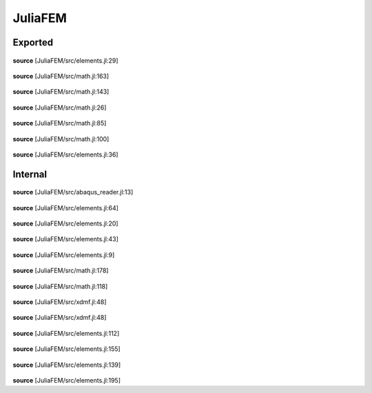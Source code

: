 JuliaFEM
========

Exported
--------

 .. function:: get_coordinates(el::JuliaFEM.Element)

**source**
[JuliaFEM/src/elements.jl:29]

 .. function:: integrate(f::Function)

**source**
[JuliaFEM/src/math.jl:163]

 .. function:: integrate(f::Function,  el::JuliaFEM.Element)

    Integrate f over element using Gaussian quadrature rules.

    :param el: Element
    :param f: Function
**source**
[JuliaFEM/src/math.jl:143]

 .. function:: interpolate(field::Float64,  basis::Function,  ip::Array{Float64, 1})

    Interpolate field variable using basis functions f for point ip.
    This function tries to be as general as possible and allows interpolating
    lot of different fields.

    :param field :  Array{Number, dim}
    :param basis :  Function
    :param ip :  Array{Number, 1}
**source**
[JuliaFEM/src/math.jl:26]

 .. function:: linearize(f::Function,  el::JuliaFEM.Element,  field::ASCIIString)

    Linearize function f w.r.t some given field, i.e. calculate dR/du

    :param f: Function
    :param field: ASCIIString
    :returns: Array{Float64, 2}
                  jacobian / "tangent stiffness matrix"
**source**
[JuliaFEM/src/math.jl:85]

 .. function:: linearize(f::Function,  field::ASCIIString)

**source**
[JuliaFEM/src/math.jl:100]

 .. function:: set_coordinates(el::JuliaFEM.Element,  coordinates)

**source**
[JuliaFEM/src/elements.jl:36]

Internal
--------

 .. function:: add_handler(section,  function_name)

**source**
[JuliaFEM/src/abaqus_reader.jl:13]

 .. function:: create_lagrange_element(element_name,  X,  P,  dP)

**source**
[JuliaFEM/src/elements.jl:64]

 .. function:: get_dbasisdX(el::JuliaFEM.Element,  xi)

**source**
[JuliaFEM/src/elements.jl:20]

 .. function:: get_element_id(el::JuliaFEM.Element)

**source**
[JuliaFEM/src/elements.jl:43]

 .. function:: get_jacobian(el::JuliaFEM.Element,  xi)

**source**
[JuliaFEM/src/elements.jl:9]

 .. function:: integrate!(f::Function,  el::JuliaFEM.Element,  target)

**source**
[JuliaFEM/src/math.jl:178]

 .. function:: linearize!(f::Function,  el::JuliaFEM.Element,  field::ASCIIString,  target::ASCIIString)

**source**
[JuliaFEM/src/math.jl:118]

 .. function:: xdmf_new_model()

    Build a new model for outout

**source**
[JuliaFEM/src/xdmf.jl:48]

 .. function:: xdmf_new_model(xdmf_version)

    Build a new model for outout

**source**
[JuliaFEM/src/xdmf.jl:48]

 .. function:: JuliaFEM.Point1

**source**
[JuliaFEM/src/elements.jl:112]

 .. function:: JuliaFEM.Quad4

**source**
[JuliaFEM/src/elements.jl:155]

 .. function:: JuliaFEM.Seg2

**source**
[JuliaFEM/src/elements.jl:139]

 .. function:: JuliaFEM.Tet10

**source**
[JuliaFEM/src/elements.jl:195]

